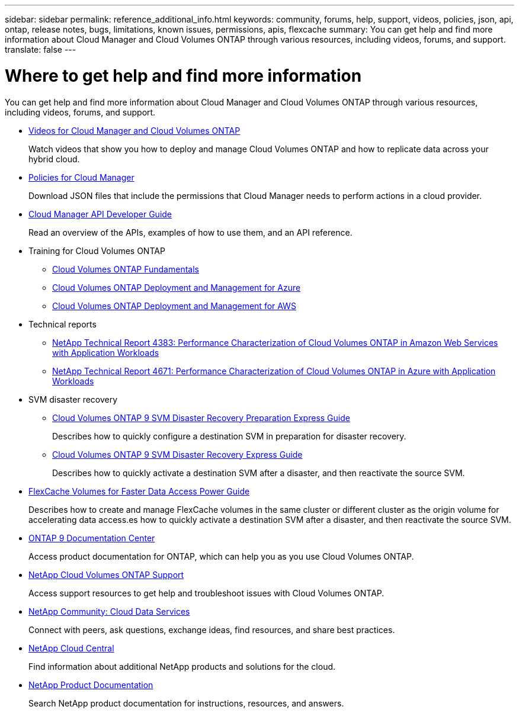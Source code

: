 ---
sidebar: sidebar
permalink: reference_additional_info.html
keywords: community, forums, help, support, videos, policies, json, api, ontap, release notes, bugs, limitations, known issues, permissions, apis, flexcache
summary: You can get help and find more information about Cloud Manager and Cloud Volumes ONTAP through various resources, including videos, forums, and support.
translate: false
---

= Where to get help and find more information
:hardbreaks:
:nofooter:
:icons: font
:linkattrs:
:imagesdir: ./media/

[.lead]
You can get help and find more information about Cloud Manager and Cloud Volumes ONTAP through various resources, including videos, forums, and support.

* https://www.youtube.com/playlist?list=PLdXI3bZJEw7lnoRo8FBKsX1zHbK8AQOoT[Videos for Cloud Manager and Cloud Volumes ONTAP^]
+
Watch videos that show you how to deploy and manage Cloud Volumes ONTAP and how to replicate data across your hybrid cloud.

* http://mysupport.netapp.com/cloudontap/support/iampolicies[Policies for Cloud Manager^]
+
Download JSON files that include the permissions that Cloud Manager needs to perform actions in a cloud provider.

* link:api.html[Cloud Manager API Developer Guide^]
+
Read an overview of the APIs, examples of how to use them, and an API reference.

* Training for Cloud Volumes ONTAP
** https://learningcenter.netapp.com/LC?ObjectType=WBT&ObjectID=00368390[Cloud Volumes ONTAP Fundamentals^]
** https://learningcenter.netapp.com/LC?ObjectType=WBT&ObjectID=00369436[Cloud Volumes ONTAP Deployment and Management for Azure^]
** https://learningcenter.netapp.com/LC?ObjectType=WBT&ObjectID=00376094[Cloud Volumes ONTAP Deployment and Management for AWS^]

* Technical reports
** https://www.netapp.com/us/media/tr-4383.pdf[NetApp Technical Report 4383: Performance Characterization of Cloud Volumes ONTAP in Amazon Web Services with Application Workloads^]
** https://www.netapp.com/us/media/tr-4671.pdf[NetApp Technical Report 4671: Performance Characterization of Cloud Volumes ONTAP in Azure with Application Workloads^]

* SVM disaster recovery

** https://library.netapp.com/ecm/ecm_get_file/ECMLP2839856[Cloud Volumes ONTAP 9 SVM Disaster Recovery Preparation Express Guide^]
+
Describes how to quickly configure a destination SVM in preparation for disaster recovery.

** https://library.netapp.com/ecm/ecm_get_file/ECMLP2839857[Cloud Volumes ONTAP 9 SVM Disaster Recovery Express Guide^]
+
Describes how to quickly activate a destination SVM after a disaster, and then reactivate the source SVM.

* http://docs.netapp.com/ontap-9/topic/com.netapp.doc.pow-fc-mgmt/home.html[FlexCache Volumes for Faster Data Access Power Guide^]
+
Describes how to create and manage FlexCache volumes in the same cluster or different cluster as the origin volume for accelerating data access.es how to quickly activate a destination SVM after a disaster, and then reactivate the source SVM.

* http://docs.netapp.com/ontap-9/index.jsp[ONTAP 9 Documentation Center^]
+
Access product documentation for ONTAP, which can help you as you use Cloud Volumes ONTAP.

* https://mysupport.netapp.com/cloudontap[NetApp Cloud Volumes ONTAP Support^]
+
Access support resources to get help and troubleshoot issues with Cloud Volumes ONTAP.

* https://community.netapp.com/t5/Cloud-Data-Services/ct-p/CDS[NetApp Community: Cloud Data Services^]
+
Connect with peers, ask questions, exchange ideas, find resources, and share best practices.

* http://cloud.netapp.com/[NetApp Cloud Central^]
+
Find information about additional NetApp products and solutions for the cloud.

* http://docs.netapp.com[NetApp Product Documentation^]
+
Search NetApp product documentation for instructions, resources, and answers.

